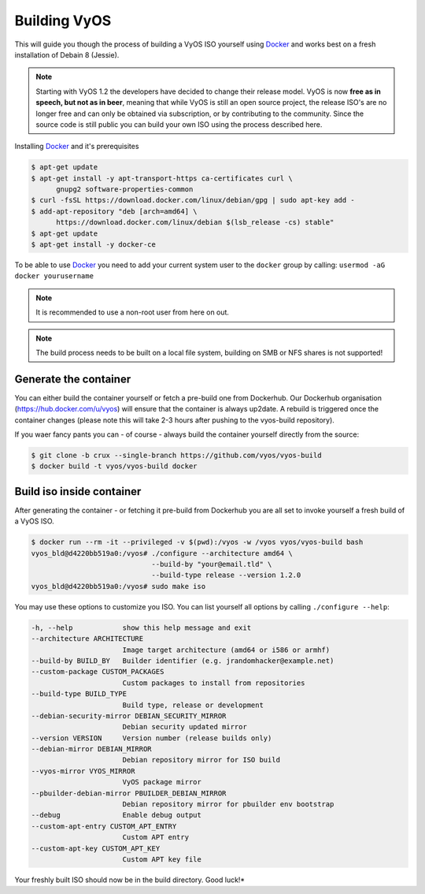 .. _build:

Building VyOS
=============

This will guide you though the process of building a VyOS ISO yourself using
Docker_ and works best on a fresh installation of Debain 8 (Jessie).

.. note:: Starting with VyOS 1.2 the developers have decided to change their
   release model. VyOS is now **free as in speech, but not as in beer**, meaning
   that while VyOS is still an open source project, the release ISO's are no
   longer free and can only be obtained via subscription, or by contributing to
   the community. Since the source code is still public you can build your own
   ISO using the process described here.

Installing Docker_ and it's prerequisites

.. code-block:: sh

  $ apt-get update
  $ apt-get install -y apt-transport-https ca-certificates curl \
        gnupg2 software-properties-common
  $ curl -fsSL https://download.docker.com/linux/debian/gpg | sudo apt-key add -
  $ add-apt-repository "deb [arch=amd64] \
        https://download.docker.com/linux/debian $(lsb_release -cs) stable"
  $ apt-get update
  $ apt-get install -y docker-ce

To be able to use Docker_ you need to add your current system user to the
``docker`` group by calling: ``usermod -aG docker yourusername``

.. note:: It is recommended to use a non-root user from here on out.

.. note:: The build process needs to be built on a local file system, building
          on SMB or NFS shares is not supported!


Generate the container
----------------------

You can either build the container yourself or fetch a pre-build one from
Dockerhub. Our Dockerhub organisation (https://hub.docker.com/u/vyos) will
ensure that the container is always up2date. A rebuild is triggered once the
container changes (please note this will take 2-3 hours after pushing to
the vyos-build repository).

If you waer fancy pants you can - of course - always build the container
yourself directly from the source:

.. code-block:: sh

  $ git clone -b crux --single-branch https://github.com/vyos/vyos-build
  $ docker build -t vyos/vyos-build docker

.. note: The container is automatically downloaded from Dockerhub if it is not
   found on your local machine when the below command is executed - so no
   worries.

Build iso inside container
--------------------------

After generating the container - or fetching it pre-build from Dockerhub you
are all set to invoke yourself a fresh build of a VyOS ISO.

.. code-block:: sh

  $ docker run --rm -it --privileged -v $(pwd):/vyos -w /vyos vyos/vyos-build bash
  vyos_bld@d4220bb519a0:/vyos# ./configure --architecture amd64 \
                               --build-by "your@email.tld" \
                               --build-type release --version 1.2.0
  vyos_bld@d4220bb519a0:/vyos# sudo make iso

You may use these options to customize you ISO. You can list yourself all
options by calling ``./configure --help``:

.. code-block:: sh

  -h, --help            show this help message and exit
  --architecture ARCHITECTURE
                        Image target architecture (amd64 or i586 or armhf)
  --build-by BUILD_BY   Builder identifier (e.g. jrandomhacker@example.net)
  --custom-package CUSTOM_PACKAGES
                        Custom packages to install from repositories
  --build-type BUILD_TYPE
                        Build type, release or development
  --debian-security-mirror DEBIAN_SECURITY_MIRROR
                        Debian security updated mirror
  --version VERSION     Version number (release builds only)
  --debian-mirror DEBIAN_MIRROR
                        Debian repository mirror for ISO build
  --vyos-mirror VYOS_MIRROR
                        VyOS package mirror
  --pbuilder-debian-mirror PBUILDER_DEBIAN_MIRROR
                        Debian repository mirror for pbuilder env bootstrap
  --debug               Enable debug output
  --custom-apt-entry CUSTOM_APT_ENTRY
                        Custom APT entry
  --custom-apt-key CUSTOM_APT_KEY
                        Custom APT key file

Your freshly built ISO should now be in the build directory. Good luck!*

.. note: The process does not differ when building a ``crux`` ISO or ``rolling``
   one. Only make sure you are using the proper Docker container from the branch
   you are trying to build.

.. _Docker: https://www.docker.com
